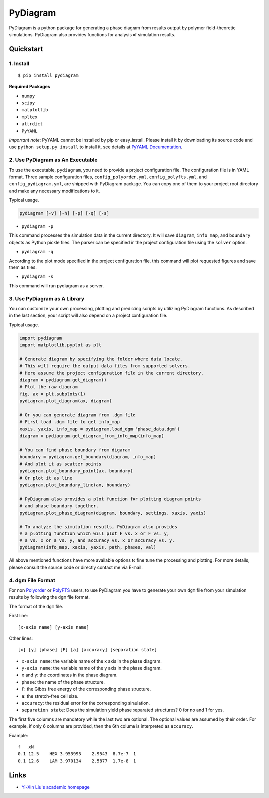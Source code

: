 PyDiagram
=========

PyDiagram is a python package for generating a phase diagram from results output by polymer field-theoretic simulations. PyDiagram also provides functions for analysis of simulation results.

Quickstart
----------

1. Install
^^^^^^^^^^

::

    $ pip install pydiagram

**Required Packages**

* ``numpy``
* ``scipy``
* ``matplotlib``
* ``mpltex``
* ``attrdict``
* ``PyYAML``

*Important note*: PyYAML cannot be installed by pip or easy_install. Please install it by downloading its source code and use ``python setup.py install`` to install it, see details at `PyYAML Documentation <http://pyyaml.org/wiki/PyYAMLDocumentation#Installation>`_.

2. Use PyDiagram as An Executable
^^^^^^^^^^^^^^^^^^^^^^^^^^^^^^^^^

To use the executable, ``pydiagram``, you need to provide a project configuration file. The configuration file is in YAML format. Three sample configuration files, ``config_polyorder.yml``, ``config_polyfts.yml``, and ``config_pydiagram.yml``, are shipped with PyDiagram package. You can copy one of them to your project root directory and make any necessary modifications to it.

Typical usage.

.. code:: bash

    pydiagram [-v] [-h] [-p] [-q] [-s]

* ``pydiagram -p``

This command processes the simulation data in the current directory. It will save ``diagram``, ``info_map``, and ``boundary`` objects as Python pickle files. The parser can be specified in the project configuration file using the ``solver`` option.

* ``pydiagram -q``

According to the plot mode specified in the project configuration file, this command will plot requested figures and save them as files.

* ``pydiagram -s``

This command will run pydiagram as a server.

3. Use PyDiagram as A Library
^^^^^^^^^^^^^^^^^^^^^^^^^^^^^

You can customize your own processing, plotting and predicting scripts by utilizing PyDiagram functions. As described in the last section, your script will also depend on a project configuration file.

Typical usage.

.. code:: python

    import pydiagram
    import matplotlib.pyplot as plt

    # Generate diagram by specifying the folder where data locate.
    # This will require the output data files from supported solvers.
    # Here assume the project configuration file in the current directory.
    diagram = pydiagram.get_diagram()
    # Plot the raw diagram
    fig, ax = plt.subplots(1)
    pydiagram.plot_diagram(ax, diagram)

    # Or you can generate diagram from .dgm file
    # First load .dgm file to get info_map
    xaxis, yaxis, info_map = pydiagram.load_dgm('phase_data.dgm')
    diagram = pydiagram.get_diagram_from_info_map(info_map)

    # You can find phase boundary from digaram
    boundary = pydiagram.get_boundary(diagram, info_map)
    # And plot it as scatter points
    pydiagram.plot_boundary_point(ax, boundary)
    # Or plot it as line
    pydiagram.plot_boundary_line(ax, boundary)

    # PyDiagram also provides a plot function for plotting diagram points
    # and phase boundary together.
    pydiagram.plot_phase_diagram(diagram, boundary, settings, xaxis, yaxis)

    # To analyze the simulation results, PyDiagram also provides
    # a plotting function which will plot F vs. x or F vs. y,
    # a vs. x or a vs. y, and accuracy vs. x or accuracy vs. y.
    pydiagram(info_map, xaxis, yaxis, path, phases, val)

All above mentioned functions have more available options to fine tune the processing and plotting. For more details, please consult the source code or directly contact me via E-mail.

4. dgm File Format
^^^^^^^^^^^^^^^^^^

For non `Polyorder <http://ngpy.org/software/#polyorder>`_ or `PolyFTS <http://polybot.mrl.ucsb.edu/cfdc/polyfts>`_ users, to use PyDiagram you have to generate your own ``dgm`` file from your simulation results by following the ``dgm`` file format.

The format of the ``dgm`` file.

First line::

    [x-axis name] [y-axis name]

Other lines::

    [x] [y] [phase] [F] [a] [accuracy] [separation state]

* ``x-axis name``: the variable name of the x axis in the phase diagram.
* ``y-axis name``: the variable name of the y axis in the phase diagram.
* ``x`` and ``y``: the coordinates in the phase diagram.
* ``phase``: the name of the phase structure.
* ``F``: the Gibbs free energy of the corresponding phase structure.
* ``a``: the stretch-free cell size.
* ``accuracy``: the residual error for the corresponding simulation.
* ``separation state``: Does the simulation yield phase separated structures? 0 for no and 1 for yes.

The first five columns are mandatory while the last two are optional.
The optional values are assumed by their order.
For example, if only 6 columns are provided, then the 6th column is interpreted as ``accuracy``.

Example::

    f   xN
    0.1 12.5    HEX 3.953993    2.9543  8.7e-7  1
    0.1 12.6    LAM 3.970134    2.5877  1.7e-8  1

Links
-----

* `Yi-Xin Liu's academic homepage <http://ngpy.org/software/>`_
